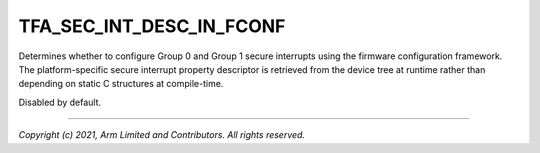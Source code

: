 TFA_SEC_INT_DESC_IN_FCONF
=========================

.. default-domain:: cmake

.. variable:: TFA_SEC_INT_DESC_IN_FCONF

Determines whether to configure Group 0 and Group 1 secure interrupts using
the firmware configuration framework. The platform-specific secure interrupt
property descriptor is retrieved from the device tree at runtime rather than
depending on static C structures at compile-time.

Disabled by default.

--------------

*Copyright (c) 2021, Arm Limited and Contributors. All rights reserved.*
